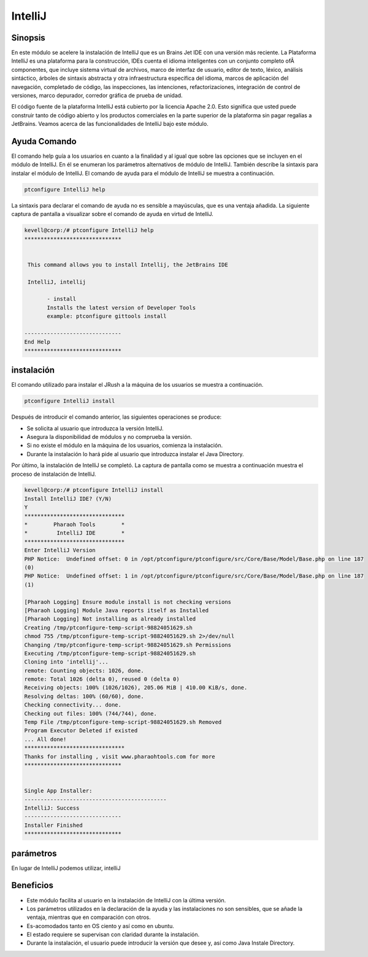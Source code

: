 ==========
IntelliJ
==========

Sinopsis
------------

En este módulo se acelere la instalación de IntelliJ que es un Brains Jet IDE con una versión más reciente. La Plataforma IntelliJ es una plataforma para la construcción, IDEs cuenta el idioma inteligentes con un conjunto completo ofÂ componentes, que incluye sistema virtual de archivos, marco de interfaz de usuario, editor de texto, léxico, análisis sintáctico, árboles de sintaxis abstracta y otra infraestructura específica del idioma, marcos de aplicación del navegación, completado de código, las inspecciones, las intenciones, refactorizaciones, integración de control de versiones, marco depurador, corredor gráfica de prueba de unidad.

El código fuente de la plataforma IntelliJ está cubierto por la licencia Apache 2.0. Esto significa que usted puede construir tanto de código abierto y los productos comerciales en la parte superior de la plataforma sin pagar regalías a JetBrains. Veamos acerca de las funcionalidades de IntelliJ bajo este módulo.

Ayuda Comando
--------------------

El comando help guía a los usuarios en cuanto a la finalidad y al igual que sobre las opciones que se incluyen en el módulo de IntelliJ. En él se enumeran los parámetros alternativos de módulo de IntelliJ. También describe la sintaxis para instalar el módulo de IntelliJ. El comando de ayuda para el módulo de IntelliJ se muestra a continuación.

.. code-block:: bash

 		ptconfigure IntelliJ help

La sintaxis para declarar el comando de ayuda no es sensible a mayúsculas, que es una ventaja añadida. La siguiente captura de pantalla a visualizar sobre el comando de ayuda en virtud de IntelliJ.

.. code-block:: bash

 kevell@corp:/# ptconfigure IntelliJ help
 ******************************


  This command allows you to install Intellij, the JetBrains IDE

  IntelliJ, intellij

        - install
        Installs the latest version of Developer Tools
        example: ptconfigure gittools install

 ------------------------------
 End Help
 ******************************

instalación
---------------

El comando utilizado para instalar el JRush a la máquina de los usuarios se muestra a continuación.

.. code-block:: bash

		ptconfigure IntelliJ install

Después de introducir el comando anterior, las siguientes operaciones se produce:

* Se solicita al usuario que introduzca la versión IntelliJ.
* Asegura la disponibilidad de módulos y no comprueba la versión.
* Si no existe el módulo en la máquina de los usuarios, comienza la instalación.
* Durante la instalación lo hará pide al usuario que introduzca instalar el Java Directory.

Por último, la instalación de IntelliJ se completó. La captura de pantalla como se muestra a continuación muestra el proceso de instalación de IntelliJ.

.. code-block:: bash

 kevell@corp:/# ptconfigure IntelliJ install
 Install IntelliJ IDE? (Y/N) 
 Y
 *******************************
 *        Pharaoh Tools        *
 *         IntelliJ IDE        *
 *******************************
 Enter IntelliJ Version
 PHP Notice:  Undefined offset: 0 in /opt/ptconfigure/ptconfigure/src/Core/Base/Model/Base.php on line 187
 (0)  
 PHP Notice:  Undefined offset: 1 in /opt/ptconfigure/ptconfigure/src/Core/Base/Model/Base.php on line 187
 (1)  

 [Pharaoh Logging] Ensure module install is not checking versions
 [Pharaoh Logging] Module Java reports itself as Installed
 [Pharaoh Logging] Not installing as already installed
 Creating /tmp/ptconfigure-temp-script-98824051629.sh
 chmod 755 /tmp/ptconfigure-temp-script-98824051629.sh 2>/dev/null
 Changing /tmp/ptconfigure-temp-script-98824051629.sh Permissions
 Executing /tmp/ptconfigure-temp-script-98824051629.sh
 Cloning into 'intellij'...
 remote: Counting objects: 1026, done.
 remote: Total 1026 (delta 0), reused 0 (delta 0)
 Receiving objects: 100% (1026/1026), 205.06 MiB | 410.00 KiB/s, done.
 Resolving deltas: 100% (60/60), done.
 Checking connectivity... done.
 Checking out files: 100% (744/744), done.
 Temp File /tmp/ptconfigure-temp-script-98824051629.sh Removed
 Program Executor Deleted if existed
 ... All done!
 *******************************
 Thanks for installing , visit www.pharaohtools.com for more
 ******************************


 Single App Installer:
 --------------------------------------------
 IntelliJ: Success
 ------------------------------
 Installer Finished
 ******************************

parámetros
----------------------------

En lugar de IntelliJ podemos utilizar, intelliJ

Beneficios
------------

* Este módulo facilita al usuario en la instalación de IntelliJ con la última versión.
* Los parámetros utilizados en la declaración de la ayuda y las instalaciones no son sensibles, que se añade la ventaja, mientras que en 
  comparación con otros.
* Es-acomodados tanto en OS ciento y así como en ubuntu.
* El estado requiere se supervisan con claridad durante la instalación.
* Durante la instalación, el usuario puede introducir la versión que desee y, así como Java Instale Directory.
